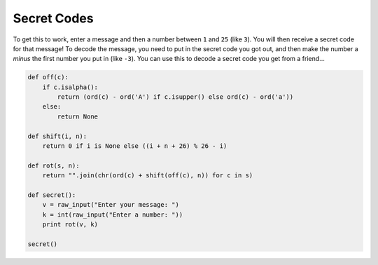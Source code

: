 Secret Codes
============

To get this to work, enter a message and then a number between ``1`` and ``25`` (like ``3``).
You will then receive a secret code for that message!
To decode the message, you need to put in the secret code you got out,
and then make the number a *minus* the first number you put in (like ``-3``).
You can use this to decode a secret code you get from a friend...

.. code:: python

   def off(c):
       if c.isalpha():
           return (ord(c) - ord('A') if c.isupper() else ord(c) - ord('a'))
       else:
           return None
   
   def shift(i, n):
       return 0 if i is None else ((i + n + 26) % 26 - i)
   
   def rot(s, n):
       return "".join(chr(ord(c) + shift(off(c), n)) for c in s)

   def secret():   
       v = raw_input("Enter your message: ")
       k = int(raw_input("Enter a number: "))
       print rot(v, k)
   
   secret()


